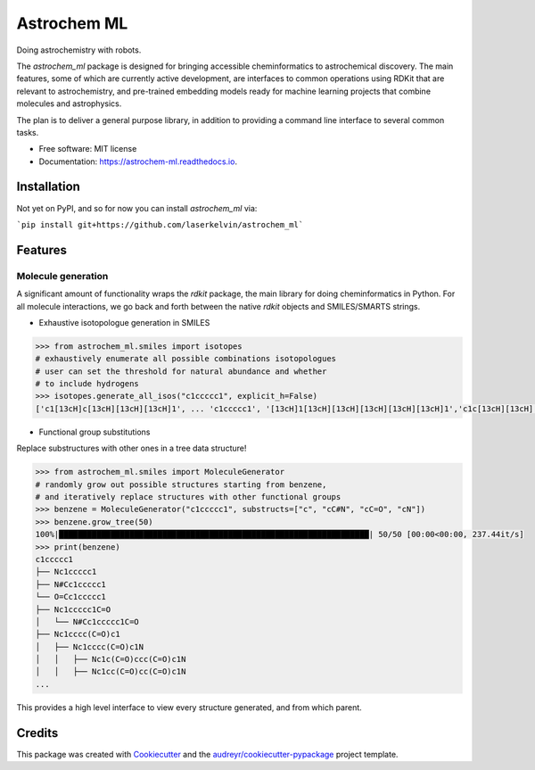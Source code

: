 ============
Astrochem ML
============


.. image:: https://img.shields.io/pypi/v/astrochem_ml.svg
        :target: https://pypi.python.org/pypi/astrochem_ml

.. image:: https://img.shields.io/travis/laserkelvin/astrochem_ml.svg
        :target: https://travis-ci.com/laserkelvin/astrochem_ml

.. image:: https://readthedocs.org/projects/astrochem-ml/badge/?version=latest
        :target: https://astrochem-ml.readthedocs.io/en/latest/?version=latest
        :alt: Documentation Status




Doing astrochemistry with robots.

The `astrochem_ml` package is designed for bringing accessible cheminformatics to
astrochemical discovery. The main features, some of which are currently active
development, are interfaces to common operations using RDKit that are relevant
to astrochemistry, and pre-trained embedding models ready for machine learning
projects that combine molecules and astrophysics.

The plan is to deliver a general purpose library, in addition to providing a
command line interface to several common tasks.


* Free software: MIT license
* Documentation: https://astrochem-ml.readthedocs.io.

Installation
------------

Not yet on PyPI, and so for now you can install `astrochem_ml` via:

```pip install git+https://github.com/laserkelvin/astrochem_ml```

Features
--------

Molecule generation
===================

A significant amount of functionality wraps the `rdkit` package, the main library
for doing cheminformatics in Python. For all molecule interactions, we go back
and forth between the native `rdkit` objects and SMILES/SMARTS strings.

* Exhaustive isotopologue generation in SMILES

.. code-block:: python

        >>> from astrochem_ml.smiles import isotopes
        # exhaustively enumerate all possible combinations isotopologues
        # user can set the threshold for natural abundance and whether
        # to include hydrogens
        >>> isotopes.generate_all_isos("c1ccccc1", explicit_h=False)
        ['c1[13cH]c[13cH][13cH][13cH]1', ... 'c1ccccc1', '[13cH]1[13cH][13cH][13cH][13cH][13cH]1','c1c[13cH][13cH][13cH]c1']

* Functional group substitutions

Replace substructures with other ones in a tree data structure!

.. code-block:: python

        >>> from astrochem_ml.smiles import MoleculeGenerator
        # randomly grow out possible structures starting from benzene,
        # and iteratively replace structures with other functional groups
        >>> benzene = MoleculeGenerator("c1ccccc1", substructs=["c", "cC#N", "cC=O", "cN"])
        >>> benzene.grow_tree(50)
        100%|██████████████████████████████████████████████████████████████████| 50/50 [00:00<00:00, 237.44it/s]
        >>> print(benzene)
        c1ccccc1
        ├── Nc1ccccc1
        ├── N#Cc1ccccc1
        └── O=Cc1ccccc1
        ├── Nc1ccccc1C=O
        │   └── N#Cc1ccccc1C=O
        ├── Nc1cccc(C=O)c1
        │   ├── Nc1cccc(C=O)c1N
        │   │   ├── Nc1c(C=O)ccc(C=O)c1N
        │   │   ├── Nc1cc(C=O)cc(C=O)c1N
        ...

This provides a high level interface to view every structure generated,
and from which parent.

Credits
-------

This package was created with Cookiecutter_ and the `audreyr/cookiecutter-pypackage`_ project template.

.. _Cookiecutter: https://github.com/audreyr/cookiecutter
.. _`audreyr/cookiecutter-pypackage`: https://github.com/audreyr/cookiecutter-pypackage
